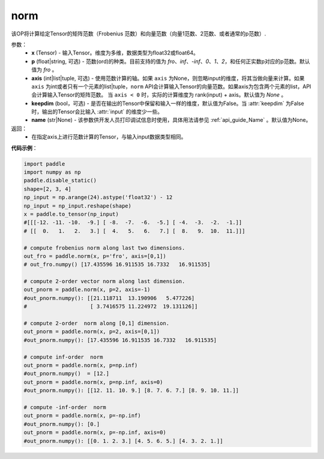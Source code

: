.. _cn_api_tensor_norm:

norm
-------------------------------

.. py:function:: paddle.norm(x, p='fro', axis=None, keepdim=False, name=None):




该OP将计算给定Tensor的矩阵范数（Frobenius 范数）和向量范数（向量1范数、2范数、或者通常的p范数）.

参数：
    - **x** (Tensor) - 输入Tensor。维度为多维，数据类型为float32或float64。
    - **p** (float|string, 可选) - 范数(ord)的种类。目前支持的值为 `fro`、`inf`、`-inf`、`0`、`1`、`2`，和任何正实数p对应的p范数。默认值为 `fro` 。
    - **axis** (int|list|tuple, 可选) - 使用范数计算的轴。如果 ``axis`` 为None，则忽略input的维度，将其当做向量来计算。如果 ``axis`` 为int或者只有一个元素的list|tuple，``norm`` API会计算输入Tensor的向量范数。如果axis为包含两个元素的list，API会计算输入Tensor的矩阵范数。 当 ``axis < 0`` 时，实际的计算维度为 rank(input) + axis。默认值为 `None` 。
    - **keepdim** (bool，可选) - 是否在输出的Tensor中保留和输入一样的维度，默认值为False。当 :attr:`keepdim` 为False时，输出的Tensor会比输入 :attr:`input` 的维度少一些。 
    - **name** (str|None) - 该参数供开发人员打印调试信息时使用，具体用法请参见 :ref:`api_guide_Name` 。默认值为None。

返回：
    - 在指定axis上进行范数计算的Tensor，与输入input数据类型相同。

**代码示例**：

.. code-block:: python

    import paddle
    import numpy as np
    paddle.disable_static()
    shape=[2, 3, 4]
    np_input = np.arange(24).astype('float32') - 12
    np_input = np_input.reshape(shape)
    x = paddle.to_tensor(np_input)
    #[[[-12. -11. -10.  -9.] [ -8.  -7.  -6.  -5.] [ -4.  -3.  -2.  -1.]]
    # [[  0.   1.   2.   3.] [  4.   5.   6.   7.] [  8.   9.  10.  11.]]]

    # compute frobenius norm along last two dimensions.
    out_fro = paddle.norm(x, p='fro', axis=[0,1])
    # out_fro.numpy() [17.435596 16.911535 16.7332   16.911535]

    # compute 2-order vector norm along last dimension.
    out_pnorm = paddle.norm(x, p=2, axis=-1)
    #out_pnorm.numpy(): [[21.118711  13.190906   5.477226]
    #                    [ 3.7416575 11.224972  19.131126]]

    # compute 2-order  norm along [0,1] dimension.
    out_pnorm = paddle.norm(x, p=2, axis=[0,1])
    #out_pnorm.numpy(): [17.435596 16.911535 16.7332   16.911535]

    # compute inf-order  norm
    out_pnorm = paddle.norm(x, p=np.inf)
    #out_pnorm.numpy()  = [12.]
    out_pnorm = paddle.norm(x, p=np.inf, axis=0)
    #out_pnorm.numpy(): [[12. 11. 10. 9.] [8. 7. 6. 7.] [8. 9. 10. 11.]]

    # compute -inf-order  norm
    out_pnorm = paddle.norm(x, p=-np.inf)
    #out_pnorm.numpy(): [0.]
    out_pnorm = paddle.norm(x, p=-np.inf, axis=0)
    #out_pnorm.numpy(): [[0. 1. 2. 3.] [4. 5. 6. 5.] [4. 3. 2. 1.]]
 
